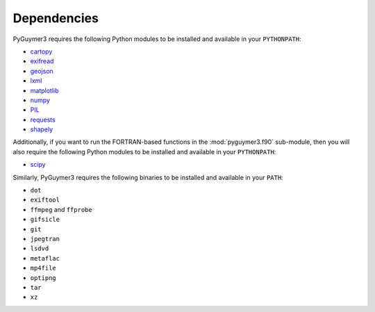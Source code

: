 Dependencies
------------
PyGuymer3 requires the following Python modules to be installed and available in
your ``PYTHONPATH``:

* `cartopy <https://pypi.org/project/Cartopy/>`_
* `exifread <https://pypi.org/project/ExifRead/>`_
* `geojson <https://pypi.org/project/geojson/>`_
* `lxml <https://pypi.org/project/lxml/>`_
* `matplotlib <https://pypi.org/project/matplotlib/>`_
* `numpy <https://pypi.org/project/numpy/>`_
* `PIL <https://pypi.org/project/Pillow/>`_
* `requests <https://pypi.org/project/requests/>`_
* `shapely <https://pypi.org/project/Shapely/>`_

Additionally, if you want to run the FORTRAN-based functions in the :mod:`pyguymer3.f90` sub-module, then you will also require the following Python modules to be installed and available in your ``PYTHONPATH``:

* `scipy <https://pypi.org/project/scipy/>`_

Similarly, PyGuymer3 requires the following binaries to be installed and
available in your ``PATH``:

* ``dot``
* ``exiftool``
* ``ffmpeg`` and ``ffprobe``
* ``gifsicle``
* ``git``
* ``jpegtran``
* ``lsdvd``
* ``metaflac``
* ``mp4file``
* ``optipng``
* ``tar``
* ``xz``
